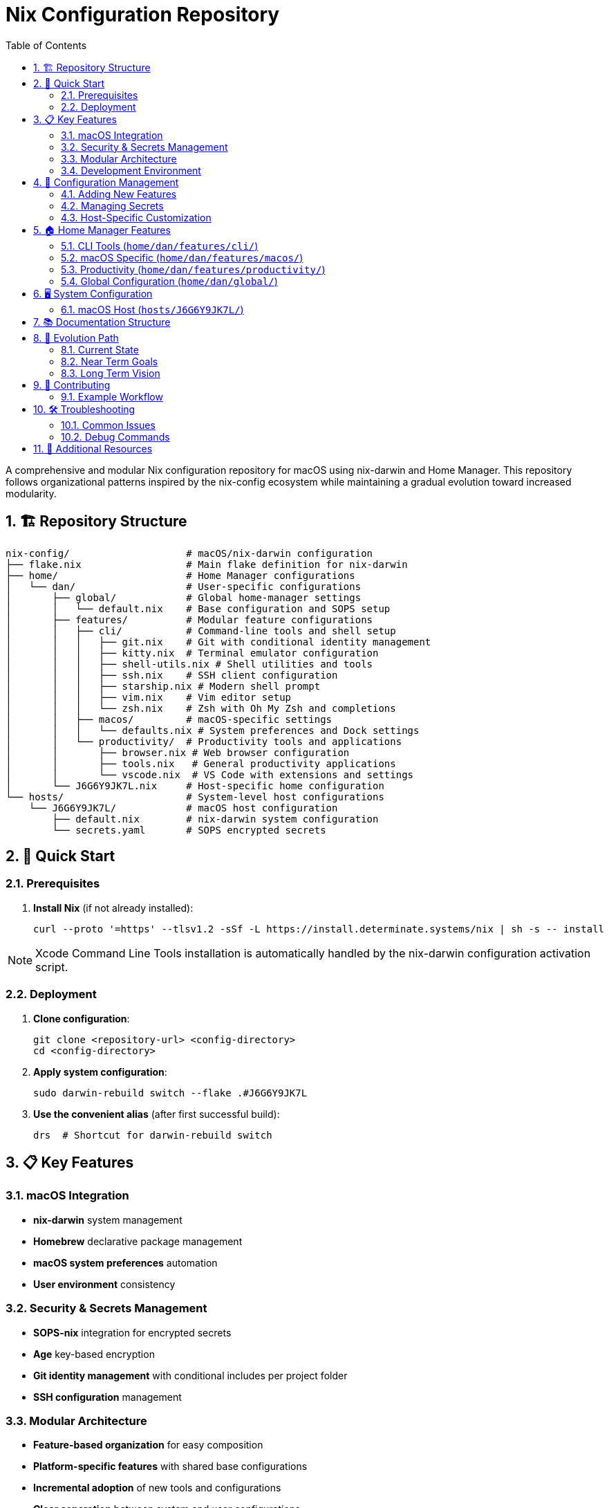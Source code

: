 = Nix Configuration Repository
:toc: left
:toclevels: 3
:sectnums:
:icons: font

A comprehensive and modular Nix configuration repository for macOS using nix-darwin and Home Manager. This repository follows organizational patterns inspired by the nix-config ecosystem while maintaining a gradual evolution toward increased modularity.

== 🏗️ Repository Structure

[source,text]
----
nix-config/                    # macOS/nix-darwin configuration
├── flake.nix                  # Main flake definition for nix-darwin
├── home/                      # Home Manager configurations
│   └── dan/                   # User-specific configurations
│       ├── global/            # Global home-manager settings
│       │   └── default.nix    # Base configuration and SOPS setup
│       ├── features/          # Modular feature configurations
│       │   ├── cli/           # Command-line tools and shell setup
│       │   │   ├── git.nix    # Git with conditional identity management
│       │   │   ├── kitty.nix  # Terminal emulator configuration
│       │   │   ├── shell-utils.nix # Shell utilities and tools
│       │   │   ├── ssh.nix    # SSH client configuration
│       │   │   ├── starship.nix # Modern shell prompt
│       │   │   ├── vim.nix    # Vim editor setup
│       │   │   └── zsh.nix    # Zsh with Oh My Zsh and completions
│       │   ├── macos/         # macOS-specific settings
│       │   │   └── defaults.nix # System preferences and Dock settings
│       │   └── productivity/  # Productivity tools and applications
│       │       ├── browser.nix # Web browser configuration
│       │       ├── tools.nix   # General productivity applications
│       │       └── vscode.nix  # VS Code with extensions and settings
│       └── J6G6Y9JK7L.nix     # Host-specific home configuration
└── hosts/                     # System-level host configurations
    └── J6G6Y9JK7L/            # macOS host configuration
        ├── default.nix        # nix-darwin system configuration
        └── secrets.yaml       # SOPS encrypted secrets
----

== 🚀 Quick Start

=== Prerequisites

. **Install Nix** (if not already installed):
+
[source,bash]
----
curl --proto '=https' --tlsv1.2 -sSf -L https://install.determinate.systems/nix | sh -s -- install
----

NOTE: Xcode Command Line Tools installation is automatically handled by the nix-darwin configuration activation script.

=== Deployment

. **Clone configuration**:
+
[source,bash]
----
git clone <repository-url> <config-directory>
cd <config-directory>
----

. **Apply system configuration**:
+
[source,bash]
----
sudo darwin-rebuild switch --flake .#J6G6Y9JK7L
----

. **Use the convenient alias** (after first successful build):
+
[source,bash]
----
drs  # Shortcut for darwin-rebuild switch
----

== 📋 Key Features

=== macOS Integration
* **nix-darwin** system management
* **Homebrew** declarative package management
* **macOS system preferences** automation
* **User environment** consistency

=== Security & Secrets Management
* **SOPS-nix** integration for encrypted secrets
* **Age** key-based encryption
* **Git identity management** with conditional includes per project folder
* **SSH configuration** management

=== Modular Architecture
* **Feature-based organization** for easy composition
* **Platform-specific features** with shared base configurations
* **Incremental adoption** of new tools and configurations
* **Clear separation** between system and user configurations

=== Development Environment
* **Shell integration** (Zsh with Oh My Zsh, Starship prompt)
* **Editor configurations** (VS Code with extensions, Vim)
* **Terminal setup** (Kitty with shell integration)
* **CLI tooling** (Git, SSH, various utilities)

== 🔧 Configuration Management

=== Adding New Features

. **Create feature module**:
+
[source,bash]
----
# For CLI tools
touch home/dan/features/cli/new-tool.nix

# For productivity apps
touch home/dan/features/productivity/new-app.nix

# For macOS-specific settings
touch home/dan/features/macos/new-setting.nix
----

. **Implement the feature**:
+
[source,nix]
----
# home/dan/features/cli/new-tool.nix
{ config, pkgs, lib, ... }: {
  home.packages = [ pkgs.new-tool ];
  
  programs.new-tool = {
    enable = true;
    # configuration options
  };
}
----

. **Import in host configuration**:
+
[source,nix]
----
# In home/dan/J6G6Y9JK7L.nix
imports = [
  ./features/cli/new-tool.nix
  # ... other imports
];
----

=== Managing Secrets

. **Add new secrets to SOPS file**:
+
[source,bash]
----
sops hosts/J6G6Y9JK7L/secrets.yaml
----

. **Define secrets in global configuration**:
+
[source,nix]
----
# In home/dan/global/default.nix
sops.secrets = {
  "service/api-key" = {};
  "git/personal/email" = {};
};
----

. **Reference in feature modules**:
+
[source,nix]
----
# Use with: config.sops.secrets."service/api-key".path
# Or with SOPS templates: config.sops.placeholder."service/api-key"
----

=== Host-Specific Customization

The host configuration file defines which features to enable:

[source,nix]
----
# home/dan/J6G6Y9JK7L.nix
{
  imports = [
    ./global                           # Always imported (base config + SOPS)
    ./features/cli/git.nix            # Git with conditional identity
    ./features/cli/kitty.nix          # Terminal emulator
    ./features/cli/shell-utils.nix    # Shell utilities
    ./features/cli/ssh.nix            # SSH configuration
    ./features/cli/starship.nix       # Shell prompt
    ./features/cli/vim.nix            # Vim editor
    ./features/cli/zsh.nix            # Zsh shell
    ./features/macos/defaults.nix     # macOS system preferences
    ./features/productivity/browser.nix # Web browser
    ./features/productivity/vscode.nix  # VS Code editor
    ./features/productivity/tools.nix   # Productivity tools
  ];
  
  # Host-specific overrides
  home = {
    username = "daniel.kressner";
    homeDirectory = "/Users/daniel.kressner";
  };
  
  # Host-specific shell aliases
  programs.zsh.shellAliases = {
    drs = "sudo darwin-rebuild switch --flake <config-directory>";
  };
}
----

== 🏠 Home Manager Features

=== CLI Tools (link:home/dan/features/cli/[`home/dan/features/cli/`])

[cols="1,2,3",options="header"]
|===
|Module |Description |Key Features

|**link:home/dan/features/cli/git.nix[`git.nix`]**
|Git configuration
|Conditional identity management, SOPS-templated configs, custom aliases

|**link:home/dan/features/cli/zsh.nix[`zsh.nix`]**
|Zsh shell setup
|Oh My Zsh, autosuggestions, syntax highlighting, custom bindings

|**link:home/dan/features/cli/starship.nix[`starship.nix`]**
|Modern shell prompt
|Cross-shell prompt with Git integration

|**link:home/dan/features/cli/kitty.nix[`kitty.nix`]**
|Terminal emulator
|Shell integration, custom keybindings

|**link:home/dan/features/cli/ssh.nix[`ssh.nix`]**
|SSH client config
|Host-specific settings, key management

|**link:home/dan/features/cli/vim.nix[`vim.nix`]**
|Vim editor
|Basic configuration and plugins

|**link:home/dan/features/cli/shell-utils.nix[`shell-utils.nix`]**
|CLI utilities
|Essential command-line tools
|===

=== macOS Specific (link:home/dan/features/macos/[`home/dan/features/macos/`])

[cols="1,2,3",options="header"]
|===
|Module |Description |Key Features

|**link:home/dan/features/macos/defaults.nix[`defaults.nix`]**
|macOS preferences
|Dock settings, Finder preferences, system colors
|===

=== Productivity (link:home/dan/features/productivity/[`home/dan/features/productivity/`])

[cols="1,2,3",options="header"]
|===
|Module |Description |Key Features

|**link:home/dan/features/productivity/vscode.nix[`vscode.nix`]**
|VS Code editor
|Extensions, settings, themes, immutable configuration

|**link:home/dan/features/productivity/browser.nix[`browser.nix`]**
|Web browser setup
|Browser configuration and preferences

|**link:home/dan/features/productivity/tools.nix[`tools.nix`]**
|Productivity apps
|General productivity applications
|===

=== Global Configuration (link:home/dan/global/[`home/dan/global/`])

[cols="1,2,3",options="header"]
|===
|Module |Description |Key Features

|**link:home/dan/global/default.nix[`default.nix`]**
|Base configuration
|SOPS setup, common packages, Home Manager settings
|===

== 🖥️ System Configuration

=== macOS Host (link:hosts/J6G6Y9JK7L/[`hosts/J6G6Y9JK7L/`])

The system-level configuration includes:

* **nix-darwin integration**: System-wide Nix management (disabled for Determinate Nix compatibility)
* **Homebrew management**: Declarative Homebrew with automatic cleanup
* **User account setup**: Primary user configuration for Home Manager
* **System packages**: Minimal system-wide package installation
* **Activation scripts**: Runtime checks for dependencies (Xcode CLT)

Key features:

[source,nix]
----
# Homebrew configuration
homebrew = {
  enable = true;
  onActivation = {
    cleanup = "zap";        # Remove unlisted packages
    autoUpdate = false;     # Disable automatic updates
    upgrade = true;         # Upgrade existing packages
  };
  casks = [ "crossover" ];  # macOS applications
};
----

== 📚 Documentation Structure

* **link:README.adoc[README.adoc]**: This overview document
* **link:docs/FLAKE.adoc[docs/FLAKE.adoc]**: Flake structure and entry points
* **link:docs/MODULES.adoc[docs/MODULES.adoc]**: Module organization and relationships  
* **link:docs/HOSTS.adoc[docs/HOSTS.adoc]**: Host configuration details
* **link:docs/HOME-MANAGER.adoc[docs/HOME-MANAGER.adoc]**: Home Manager feature documentation
* **link:docs/DEVELOPMENT.adoc[docs/DEVELOPMENT.adoc]**: Development workflow and guidelines

== 🔄 Evolution Path

This configuration is designed to grow incrementally:

=== Current State
* ✅ **Basic nix-darwin setup** with Home Manager integration
* ✅ **Feature-based organization** for easy composition
* ✅ **SOPS secrets management** for sensitive data
* ✅ **Homebrew integration** for macOS applications
* ✅ **Development environment** setup

=== Near Term Goals
* 🔄 **Enhanced module organization** with better abstractions
* 🔄 **Cross-platform compatibility** patterns (preparation for future Linux support)
* 🔄 **Custom package overlays** for modified packages
* 🔄 **Service management** for user-level services

=== Long Term Vision
* 🚀 **Advanced NixOS integration** (when dual-booting or Linux machines are added)
* 🚀 **Custom packages and derivations** for specialized tools
* 🚀 **Multi-host deployment** coordination
* 🚀 **Infrastructure as Code** for cloud resources

The structure supports this evolution while maintaining backwards compatibility and clear upgrade paths.

== 🤝 Contributing

When adding new features or modifying configurations:

. **Follow existing patterns**: Use the established module structure and naming conventions
. **Document changes**: Update relevant documentation and add inline comments
. **Test thoroughly**: Verify changes work with `darwin-rebuild switch`
. **Use feature flags**: Make new features optional and composable
. **Maintain backwards compatibility**: Avoid breaking existing functionality

=== Example Workflow

[source,bash]
----
# Create new feature
touch home/dan/features/cli/new-tool.nix

# Edit feature module
$EDITOR home/dan/features/cli/new-tool.nix

# Add to host configuration
$EDITOR home/dan/J6G6Y9JK7L.nix

# Test changes
sudo darwin-rebuild switch --flake .#J6G6Y9JK7L

# Document the feature
$EDITOR docs/HOME-MANAGER.adoc
----

== 🛠️ Troubleshooting

=== Common Issues

. **Homebrew failures**: The configuration automatically checks for and warns about missing Xcode Command Line Tools
. **SOPS errors**: Verify age key exists and is properly configured
. **Build failures**: Check flake inputs are up to date with `nix flake update`
. **Permission issues**: Ensure user has proper sudo access for system changes

=== Debug Commands

[source,bash]
----
# Check flake structure
nix flake show

# Validate configuration
nix flake check

# Build without activation
darwin-rebuild build --flake .#J6G6Y9JK7L

# View current configuration
darwin-rebuild --list-generations
----

== 📖 Additional Resources

* https://nixos.org/manual/nix/stable/[Nix Reference Manual]
* https://nix-community.github.io/home-manager/[Home Manager Manual]
* https://github.com/nix-darwin/nix-darwin[nix-darwin Manual]
* https://github.com/Mic92/sops-nix[SOPS-nix Documentation]
* https://install.determinate.systems/[Determinate Nix Installer]